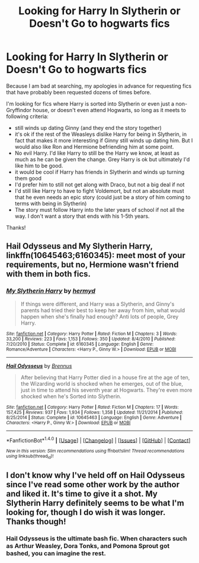 #+TITLE: Looking for Harry In Slytherin or Doesn't Go to hogwarts fics

* Looking for Harry In Slytherin or Doesn't Go to hogwarts fics
:PROPERTIES:
:Author: goodlife23
:Score: 7
:DateUnix: 1474479195.0
:DateShort: 2016-Sep-21
:FlairText: Request
:END:
Because I am bad at searching, my apologies in advance for requesting fics that have probably been requested dozens of times before.

I'm looking for fics where Harry is sorted into Slytherin or even just a non-Gryffindor house, or doesn't even attend Hogwarts, so long as it meets to following criteria:

- still winds up dating Ginny (and they end the story together)
- it's ok if the rest of the Weasleys dislike Harry for being in Slytherin, in fact that makes it more interesting if Ginny still winds up dating him. But I would also like Ron and Hermione befriending him at some point.
- No evil Harry. I'd like Harry to still be the Harry we know, at least as much as he can be given the change. Grey Harry is ok but ultimately I'd like him to be good.
- it would be cool if Harry has friends in Slytherin and winds up turning them good
- I'd prefer him to still not get along with Draco, but not a big deal if not
- I'd still like Harry to have to fight Voldemort, but not an absolute must that he even needs an epic story (could just be a story of him coming to terms with being in Slytherin)
- The story must follow Harry into the later years of school if not all the way. I don't want a story that ends with his 1-5th years.

Thanks!


** *Hail Odysseus* and *My Slytherin Harry*, linkffn(10645463;6160345): meet most of your requirements, but no, Hermione wasn't friend with them in both fics.
:PROPERTIES:
:Author: InquisitorCOC
:Score: 3
:DateUnix: 1474479877.0
:DateShort: 2016-Sep-21
:END:

*** [[http://www.fanfiction.net/s/6160345/1/][*/My Slytherin Harry/*]] by [[https://www.fanfiction.net/u/1208839/hermyd][/hermyd/]]

#+begin_quote
  If things were different, and Harry was a Slytherin, and Ginny's parents had tried their best to keep her away from him, what would happen when she's finally had enough? Anti lots of people, Grey Harry.
#+end_quote

^{/Site/: [[http://www.fanfiction.net/][fanfiction.net]] *|* /Category/: Harry Potter *|* /Rated/: Fiction M *|* /Chapters/: 3 *|* /Words/: 33,200 *|* /Reviews/: 223 *|* /Favs/: 1,153 *|* /Follows/: 350 *|* /Updated/: 8/4/2010 *|* /Published/: 7/20/2010 *|* /Status/: Complete *|* /id/: 6160345 *|* /Language/: English *|* /Genre/: Romance/Adventure *|* /Characters/: <Harry P., Ginny W.> *|* /Download/: [[http://www.ff2ebook.com/old/ffn-bot/index.php?id=6160345&source=ff&filetype=epub][EPUB]] or [[http://www.ff2ebook.com/old/ffn-bot/index.php?id=6160345&source=ff&filetype=mobi][MOBI]]}

--------------

[[http://www.fanfiction.net/s/10645463/1/][*/Hail Odysseus/*]] by [[https://www.fanfiction.net/u/4577618/Brennus][/Brennus/]]

#+begin_quote
  After believing that Harry Potter died in a house fire at the age of ten, the Wizarding world is shocked when he emerges, out of the blue, just in time to attend his seventh year at Hogwarts. They're even more shocked when he's Sorted into Slytherin.
#+end_quote

^{/Site/: [[http://www.fanfiction.net/][fanfiction.net]] *|* /Category/: Harry Potter *|* /Rated/: Fiction M *|* /Chapters/: 17 *|* /Words/: 157,425 *|* /Reviews/: 937 *|* /Favs/: 1,934 *|* /Follows/: 1,358 *|* /Updated/: 11/21/2014 *|* /Published/: 8/25/2014 *|* /Status/: Complete *|* /id/: 10645463 *|* /Language/: English *|* /Genre/: Adventure *|* /Characters/: <Harry P., Ginny W.> *|* /Download/: [[http://www.ff2ebook.com/old/ffn-bot/index.php?id=10645463&source=ff&filetype=epub][EPUB]] or [[http://www.ff2ebook.com/old/ffn-bot/index.php?id=10645463&source=ff&filetype=mobi][MOBI]]}

--------------

*FanfictionBot*^{1.4.0} *|* [[[https://github.com/tusing/reddit-ffn-bot/wiki/Usage][Usage]]] | [[[https://github.com/tusing/reddit-ffn-bot/wiki/Changelog][Changelog]]] | [[[https://github.com/tusing/reddit-ffn-bot/issues/][Issues]]] | [[[https://github.com/tusing/reddit-ffn-bot/][GitHub]]] | [[[https://www.reddit.com/message/compose?to=tusing][Contact]]]

^{/New in this version: Slim recommendations using/ ffnbot!slim! /Thread recommendations using/ linksub(thread_id)!}
:PROPERTIES:
:Author: FanfictionBot
:Score: 2
:DateUnix: 1474479910.0
:DateShort: 2016-Sep-21
:END:


** I don't know why I've held off on Hail Odysseus since I've read some other work by the author and liked it. It's time to give it a shot. My Slytherin Harry definitely seems to be what I'm looking for, though I do wish it was longer. Thanks though!
:PROPERTIES:
:Author: goodlife23
:Score: 1
:DateUnix: 1474484320.0
:DateShort: 2016-Sep-21
:END:

*** *Hail Odysseus* is the ultimate bash fic. When characters such as Arthur Weasley, Dora Tonks, and Pomona Sprout got bashed, you can imagine the rest.
:PROPERTIES:
:Author: InquisitorCOC
:Score: 4
:DateUnix: 1474507021.0
:DateShort: 2016-Sep-22
:END:

